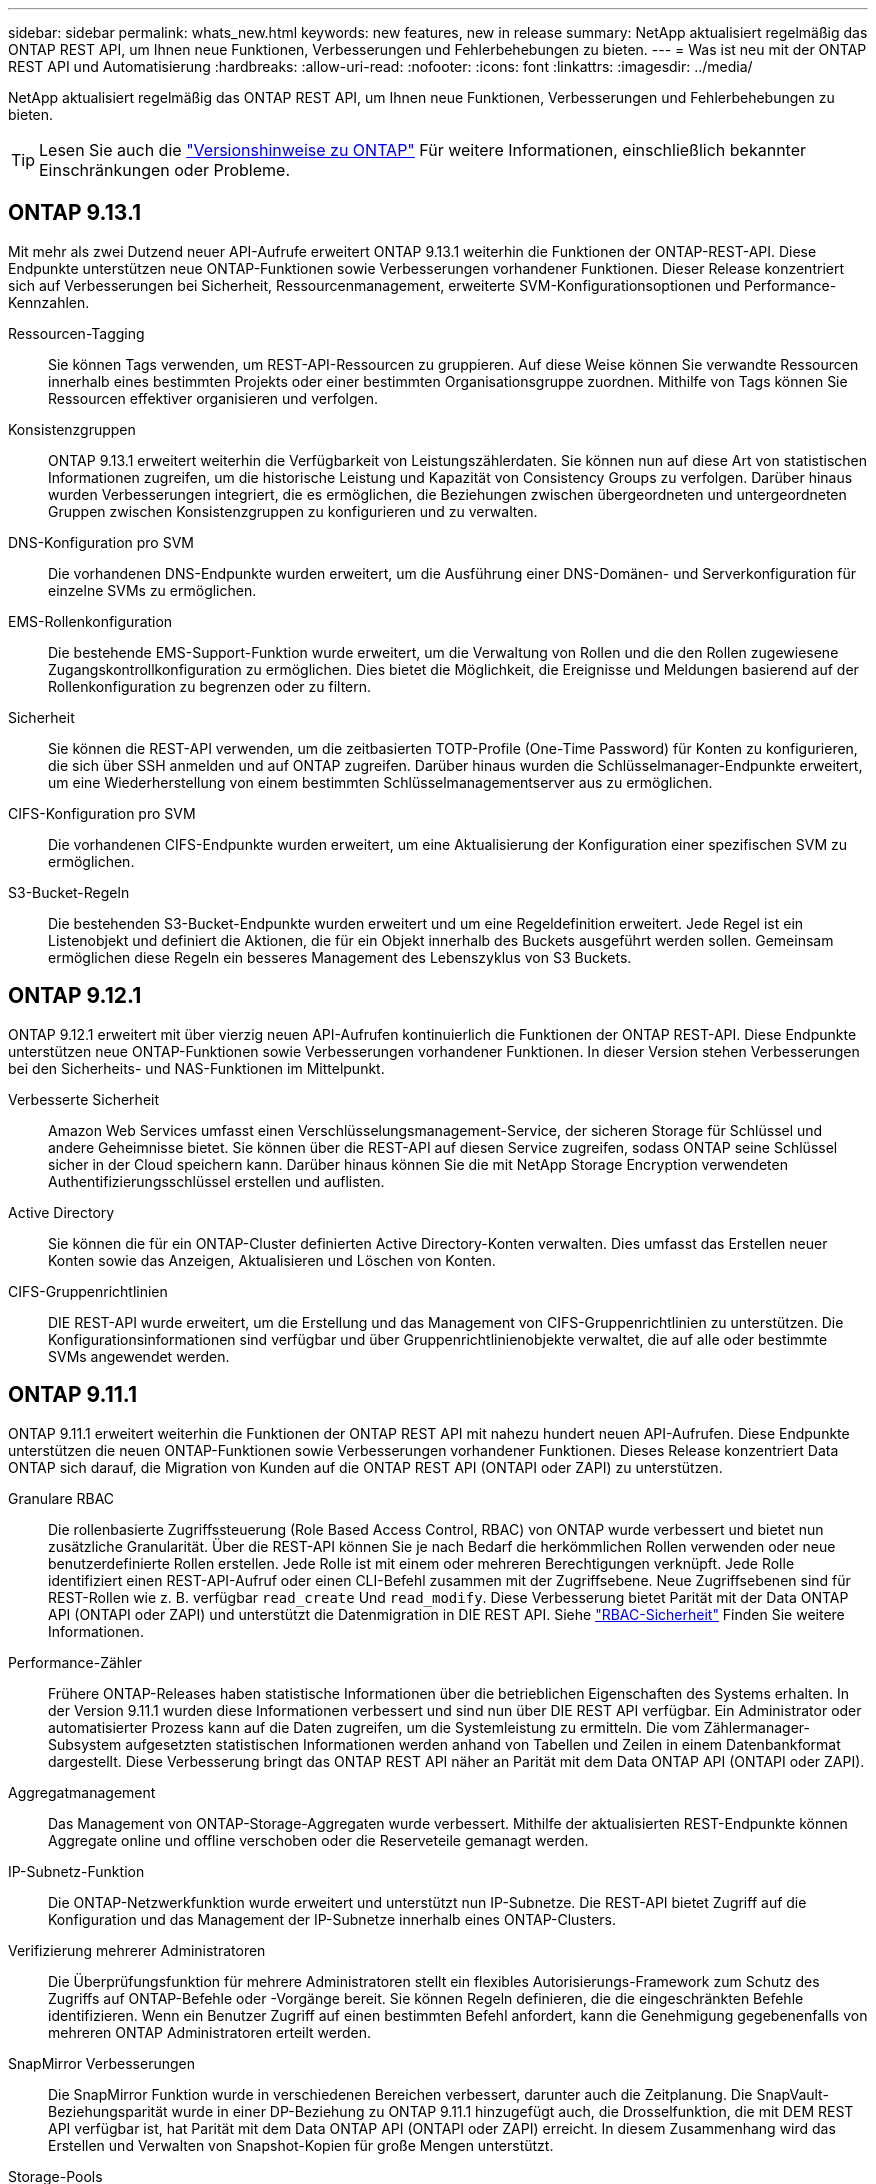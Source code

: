 ---
sidebar: sidebar 
permalink: whats_new.html 
keywords: new features, new in release 
summary: NetApp aktualisiert regelmäßig das ONTAP REST API, um Ihnen neue Funktionen, Verbesserungen und Fehlerbehebungen zu bieten. 
---
= Was ist neu mit der ONTAP REST API und Automatisierung
:hardbreaks:
:allow-uri-read: 
:nofooter: 
:icons: font
:linkattrs: 
:imagesdir: ../media/


[role="lead"]
NetApp aktualisiert regelmäßig das ONTAP REST API, um Ihnen neue Funktionen, Verbesserungen und Fehlerbehebungen zu bieten.


TIP: Lesen Sie auch die https://library.netapp.com/ecm/ecm_download_file/ECMLP2492508["Versionshinweise zu ONTAP"^] Für weitere Informationen, einschließlich bekannter Einschränkungen oder Probleme.



== ONTAP 9.13.1

Mit mehr als zwei Dutzend neuer API-Aufrufe erweitert ONTAP 9.13.1 weiterhin die Funktionen der ONTAP-REST-API. Diese Endpunkte unterstützen neue ONTAP-Funktionen sowie Verbesserungen vorhandener Funktionen. Dieser Release konzentriert sich auf Verbesserungen bei Sicherheit, Ressourcenmanagement, erweiterte SVM-Konfigurationsoptionen und Performance-Kennzahlen.

Ressourcen-Tagging:: Sie können Tags verwenden, um REST-API-Ressourcen zu gruppieren. Auf diese Weise können Sie verwandte Ressourcen innerhalb eines bestimmten Projekts oder einer bestimmten Organisationsgruppe zuordnen. Mithilfe von Tags können Sie Ressourcen effektiver organisieren und verfolgen.
Konsistenzgruppen:: ONTAP 9.13.1 erweitert weiterhin die Verfügbarkeit von Leistungszählerdaten. Sie können nun auf diese Art von statistischen Informationen zugreifen, um die historische Leistung und Kapazität von Consistency Groups zu verfolgen. Darüber hinaus wurden Verbesserungen integriert, die es ermöglichen, die Beziehungen zwischen übergeordneten und untergeordneten Gruppen zwischen Konsistenzgruppen zu konfigurieren und zu verwalten.
DNS-Konfiguration pro SVM:: Die vorhandenen DNS-Endpunkte wurden erweitert, um die Ausführung einer DNS-Domänen- und Serverkonfiguration für einzelne SVMs zu ermöglichen.
EMS-Rollenkonfiguration:: Die bestehende EMS-Support-Funktion wurde erweitert, um die Verwaltung von Rollen und die den Rollen zugewiesene Zugangskontrollkonfiguration zu ermöglichen. Dies bietet die Möglichkeit, die Ereignisse und Meldungen basierend auf der Rollenkonfiguration zu begrenzen oder zu filtern.
Sicherheit:: Sie können die REST-API verwenden, um die zeitbasierten TOTP-Profile (One-Time Password) für Konten zu konfigurieren, die sich über SSH anmelden und auf ONTAP zugreifen. Darüber hinaus wurden die Schlüsselmanager-Endpunkte erweitert, um eine Wiederherstellung von einem bestimmten Schlüsselmanagementserver aus zu ermöglichen.
CIFS-Konfiguration pro SVM:: Die vorhandenen CIFS-Endpunkte wurden erweitert, um eine Aktualisierung der Konfiguration einer spezifischen SVM zu ermöglichen.
S3-Bucket-Regeln:: Die bestehenden S3-Bucket-Endpunkte wurden erweitert und um eine Regeldefinition erweitert. Jede Regel ist ein Listenobjekt und definiert die Aktionen, die für ein Objekt innerhalb des Buckets ausgeführt werden sollen. Gemeinsam ermöglichen diese Regeln ein besseres Management des Lebenszyklus von S3 Buckets.




== ONTAP 9.12.1

ONTAP 9.12.1 erweitert mit über vierzig neuen API-Aufrufen kontinuierlich die Funktionen der ONTAP REST-API. Diese Endpunkte unterstützen neue ONTAP-Funktionen sowie Verbesserungen vorhandener Funktionen. In dieser Version stehen Verbesserungen bei den Sicherheits- und NAS-Funktionen im Mittelpunkt.

Verbesserte Sicherheit:: Amazon Web Services umfasst einen Verschlüsselungsmanagement-Service, der sicheren Storage für Schlüssel und andere Geheimnisse bietet. Sie können über die REST-API auf diesen Service zugreifen, sodass ONTAP seine Schlüssel sicher in der Cloud speichern kann. Darüber hinaus können Sie die mit NetApp Storage Encryption verwendeten Authentifizierungsschlüssel erstellen und auflisten.
Active Directory:: Sie können die für ein ONTAP-Cluster definierten Active Directory-Konten verwalten. Dies umfasst das Erstellen neuer Konten sowie das Anzeigen, Aktualisieren und Löschen von Konten.
CIFS-Gruppenrichtlinien:: DIE REST-API wurde erweitert, um die Erstellung und das Management von CIFS-Gruppenrichtlinien zu unterstützen. Die Konfigurationsinformationen sind verfügbar und über Gruppenrichtlinienobjekte verwaltet, die auf alle oder bestimmte SVMs angewendet werden.




== ONTAP 9.11.1

ONTAP 9.11.1 erweitert weiterhin die Funktionen der ONTAP REST API mit nahezu hundert neuen API-Aufrufen. Diese Endpunkte unterstützen die neuen ONTAP-Funktionen sowie Verbesserungen vorhandener Funktionen. Dieses Release konzentriert Data ONTAP sich darauf, die Migration von Kunden auf die ONTAP REST API (ONTAPI oder ZAPI) zu unterstützen.

Granulare RBAC:: Die rollenbasierte Zugriffssteuerung (Role Based Access Control, RBAC) von ONTAP wurde verbessert und bietet nun zusätzliche Granularität. Über die REST-API können Sie je nach Bedarf die herkömmlichen Rollen verwenden oder neue benutzerdefinierte Rollen erstellen. Jede Rolle ist mit einem oder mehreren Berechtigungen verknüpft. Jede Rolle identifiziert einen REST-API-Aufruf oder einen CLI-Befehl zusammen mit der Zugriffsebene. Neue Zugriffsebenen sind für REST-Rollen wie z. B. verfügbar `read_create` Und `read_modify`. Diese Verbesserung bietet Parität mit der Data ONTAP API (ONTAPI oder ZAPI) und unterstützt die Datenmigration in DIE REST API. Siehe link:../rest/rbac_overview.html["RBAC-Sicherheit"] Finden Sie weitere Informationen.
Performance-Zähler:: Frühere ONTAP-Releases haben statistische Informationen über die betrieblichen Eigenschaften des Systems erhalten. In der Version 9.11.1 wurden diese Informationen verbessert und sind nun über DIE REST API verfügbar. Ein Administrator oder automatisierter Prozess kann auf die Daten zugreifen, um die Systemleistung zu ermitteln. Die vom Zählermanager-Subsystem aufgesetzten statistischen Informationen werden anhand von Tabellen und Zeilen in einem Datenbankformat dargestellt. Diese Verbesserung bringt das ONTAP REST API näher an Parität mit dem Data ONTAP API (ONTAPI oder ZAPI).
Aggregatmanagement:: Das Management von ONTAP-Storage-Aggregaten wurde verbessert. Mithilfe der aktualisierten REST-Endpunkte können Aggregate online und offline verschoben oder die Reserveteile gemanagt werden.
IP-Subnetz-Funktion:: Die ONTAP-Netzwerkfunktion wurde erweitert und unterstützt nun IP-Subnetze. Die REST-API bietet Zugriff auf die Konfiguration und das Management der IP-Subnetze innerhalb eines ONTAP-Clusters.
Verifizierung mehrerer Administratoren:: Die Überprüfungsfunktion für mehrere Administratoren stellt ein flexibles Autorisierungs-Framework zum Schutz des Zugriffs auf ONTAP-Befehle oder -Vorgänge bereit. Sie können Regeln definieren, die die eingeschränkten Befehle identifizieren. Wenn ein Benutzer Zugriff auf einen bestimmten Befehl anfordert, kann die Genehmigung gegebenenfalls von mehreren ONTAP Administratoren erteilt werden.
SnapMirror Verbesserungen:: Die SnapMirror Funktion wurde in verschiedenen Bereichen verbessert, darunter auch die Zeitplanung. Die SnapVault-Beziehungsparität wurde in einer DP-Beziehung zu ONTAP 9.11.1 hinzugefügt auch, die Drosselfunktion, die mit DEM REST API verfügbar ist, hat Parität mit dem Data ONTAP API (ONTAPI oder ZAPI) erreicht. In diesem Zusammenhang wird das Erstellen und Verwalten von Snapshot-Kopien für große Mengen unterstützt.
Storage-Pools:: Es wurden mehrere Endpunkte hinzugefügt, um den Zugriff auf die ONTAP Storage-Pools zu ermöglichen. Das Erstellen und Auflisten der Speicherpools in einem Cluster sowie das Aktualisieren und Löschen bestimmter Pools nach ID werden unterstützt.
Name Services Cache Support:: ONTAP Name Services wurden erweitert und unterstützen Cache-Speicherung, wodurch Performance und Ausfallsicherheit verbessert werden. Die Konfiguration des Cache für Namensservices kann nun über DIE REST-API aufgerufen werden. Die Einstellungen können auf mehreren Ebenen angewendet werden, darunter Hosts, unix-Benutzer, unix-Gruppen und Netgroups.
ONTAPI Reporting Tool:: Das ONTAPI Reporting Tool unterstützt Kunden und Partner bei der Identifizierung der ONTAPI-Nutzung in ihrer Umgebung. Neben der Python Software bietet das NetApp Lab on Demand außerdem ein Video und einen weiterentwickelten Support. Dieses Tool bietet eine weitere Ressource bei der Migration von ONTAPI zu ONTAP REST API.




== ONTAP 9.10.1

ONTAP 9.10.1 erweitert weiterhin die Funktionen der ONTAP REST API. Mehr als hundert neue Endpunkte unterstützen neue ONTAP-Funktionen und Verbesserungen vorhandener Funktionen. Im Folgenden finden Sie eine Zusammenfassung der Verbesserungen DER REST API.

Anwendungskonsistenzgruppe:: Eine Konsistenzgruppe ist ein Satz von Volumes, die zusammen gruppiert werden, wenn bestimmte Vorgänge wie beispielsweise ein Snapshot durchgeführt werden. Diese Funktion erweitert dieselbe Crash-Konsistenz und Datenintegrität einschließlich Single-Volume-Vorgängen über einen Satz von Volumes hinweg. Dies ist nützlich für Applikationen mit mehreren Volumes.
SVM-Migration:: Sie können eine SVM von einem Quell-Cluster zu einem Ziel-Cluster migrieren. Die neuen Endpunkte bieten vollständige Kontrolle, einschließlich der Möglichkeit, den Migrationsvorgang anzuhalten, fortzusetzen, den Status abzurufen und einen Migrationsvorgang abzubrechen.
Klonen und Managen von Dateien:: Das Klonen und Managen von Dateien auf Volume-Ebene wurden verbessert. Neue REST-Endpunkte unterstützen das Verschieben, Kopieren und Aufteilen von Dateien.
Verbessertes S3-Auditing:: Das Auditing von S3-Ereignissen ist eine Verbesserung der Sicherheit, die es ermöglicht, bestimmte S3-Ereignisse zu verfolgen und zu protokollieren. Ein S3-Audit-Ereigniswähler kann auf Bucket-Basis pro SVM festgelegt werden.
Verteidigung von Ransomware:: ONTAP erkennt Dateien, die möglicherweise eine Ransomware-Bedrohung enthalten. Sie können eine Liste dieser verdächtigen Dateien abrufen oder von einem Volume entfernen.
Verschiedene Verbesserungen der Sicherheit:: Es gibt verschiedene allgemeine Sicherheitsverbesserungen, durch die vorhandene Protokolle erweitert und neue Funktionen eingeführt werden. IPSEC, Verschlüsselungsmanagement, SSH-Konfiguration und Dateiberechtigungen wurden verbessert.
CIFS-Domänen und lokale Gruppen:: Auf Cluster- und SVM-Ebene wurde Unterstützung für CIFS-Domänen hinzugefügt. Sie können die Domänenkonfiguration abrufen sowie bevorzugte Domänen-Controller erstellen und entfernen.
Erweiterte Volume-Analysen:: Volume-Analysen und Metriken wurden um zusätzliche Endpunkte erweitert, um Top-Dateien, Verzeichnisse und Benutzer zu unterstützen.
Support-Verbesserungen:: Der Support wurde durch mehrere neue Funktionen verbessert. Mit dem automatischen Update können Sie Ihre ONTAP Systeme auf dem neuesten Stand halten, indem Sie die neuesten Software-Updates herunterladen und anwenden. Sie können auch die von einem Node generierten Memory Core Dumps abrufen und verwalten.




== ONTAP 9.9.1

ONTAP 9.9.1 erweitert weiterhin die Funktionen der ONTAP REST API. Es gibt neue API-Endpunkte für vorhandene ONTAP Funktionen, einschließlich SAN-Port-Sets und der Sicherheit des Dateiverzeichnisses von Vserver. Außerdem wurden Endpunkte hinzugefügt, um neue ONTAP 9.9.1-Funktionen und -Verbesserungen zu unterstützen. Und auch die dazugehörige Dokumentation wurde verbessert. Im Folgenden finden Sie eine Zusammenfassung der Verbesserungen.

Zuordnen von ONTAPI zu ONTAP 9 REST API:: Um den ONTAP-Automatisierungscode in DIE REST-API zu überführen, bietet NetApp Dokumentation zur API-Zuordnung. Diese Referenz enthält eine Liste der ONTAPI-Aufrufe und das entsprechende Rest-API-Äquivalent für jede. Das Zuordnungsdokument wurde aktualisiert und umfasst nun auch die neuen ONTAP 9.9.1 API-Endpunkte. Siehe https://library.netapp.com/ecm/ecm_download_file/ECMLP2876895["ONTAPI-to-REST-API-Zuordnung"^] Finden Sie weitere Informationen.
API-Endpunkte für neue ONTAP 9.9.1 Kernfunktionen:: Unterstützung für neue Funktionen von ONTAP 9.9.1, die nicht über die ONTAPI API verfügbar sind, wurde der REST API hinzugefügt. Dazu gehört auch die Unterstützung für verschachtelte Initiatorgruppen und Google Cloud Key Management Services.
Verbesserte Unterstützung für den Übergang von ONTAPI zu REST:: Mehr der bisherigen ONTAPI-Aufrufe haben jetzt entsprechende REST-API-Entsprechungen. Dies umfasst lokale Unix-Benutzer und -Gruppen, Management von NTFS-Dateisicherheit ohne Client-, SAN-Port-Sets und Volume-Speicherplatzattribute. Diese Änderungen sind auch in der aktualisierten ONTAPI to REST Mapping Dokumentation enthalten.
Verbesserte Online-Dokumentation:: Die Referenzseite für die ONTAP Online-Dokumentation enthält nun Etiketten, die das ONTAP-Release angeben, wenn jeder REST-Endpunkt oder Parameter eingeführt wurde, einschließlich neuer mit ONTAP 9.9.1.




== ONTAP 9.8

ONTAP 9.8 erweitert die Breite und Tiefe der ONTAP REST API. Sie umfasst mehrere neue Funktionen, die Ihre Fähigkeit verbessern, die Implementierung und das Management von ONTAP Storage-Systemen zu automatisieren. Außerdem wurde der Support verbessert, um den Übergang von der älteren ONTAPI zu REST zu unterstützen.

Zuordnen von ONTAPI zu ONTAP 9 REST API:: Um Sie bei der Aktualisierung Ihrer ONTAPI-Automatisierung zu unterstützen, bietet NetApp eine Liste von ONTAPI-Aufrufen, die einen oder mehrere Eingabeparameter benötigen, und eine Zuordnung dieser Aufrufe zu dem entsprechenden ONTAP 9 REST API-Aufruf. Siehe https://library.netapp.com/ecm/ecm_download_file/ECMLP2874886["ONTAPI-to-REST-API-Zuordnung"^] Finden Sie weitere Informationen.
API-Endpunkte für neue ONTAP 9.8 Kernfunktionen:: Die Unterstützung für die neuen Core-Funktionen von ONTAP 9.8, die nicht über ONTAPI verfügbar sind, wurde der REST API hinzugefügt. Dazu gehören REST-API-Unterstützung für ONTAP S3-Buckets und -Services, SnapMirror Business Continuity und Dateisystemanalysen.
Erweiterte Unterstützung für erhöhte Sicherheit:: Die Sicherheit wurde durch die Unterstützung mehrerer Services und Protokolle verbessert, darunter Azure Key Vault, Google Cloud Key Management Services, IPSec und Certificate Signing Requests.
Erweiterungen zur Verbesserung der Einfachheit:: ONTAP 9.8 ermöglicht effizientere und moderne Workflows mithilfe der REST-API. Oneclick Firmware-Updates stehen jetzt beispielsweise für verschiedene Arten von Firmware zur Verfügung.
Verbesserte Online-Dokumentation:: Auf der Seite ONTAP Online-Dokumentation sind nun Etiketten mit ONTAP-Version enthalten, die jeden REST-Endpunkt oder Parameter eingeführt wurden, einschließlich der neuen Version in 9.8.
Verbesserte Unterstützung für den Übergang von ONTAPI zu REST:: Weitere ältere ONTAPI-Aufrufe haben jetzt entsprechende REST-API-Entsprechungen. Es steht auch eine Dokumentation zur Verfügung, mit der ermittelt werden kann, welcher REST-Endpunkt anstelle eines bestehenden ONTAPI-Aufrufs verwendet werden soll.
Erweiterte Performance-Metriken:: Die Performance-Kennzahlen für DIE REST-API wurden auf mehrere neue Storage- und Netzwerkobjekte erweitert.




== ONTAP 9.7

ONTAP 9.7 erweitert den Funktionsumfang der ONTAP REST API, indem es drei neue Ressourcenkategorien einführt, jede mit mehreren REST-Endpunkten:

* NDMP
* Objektspeicher
* SnapLock


ONTAP 9.7 führt außerdem einen oder mehrere neue REST-Endpunkte in mehrere bestehende Ressourcenkategorien ein:

* Cluster
* NAS
* Netzwerkbetrieb
* NVMe
* San
* Sicherheit
* Storage
* Unterstützung




== ONTAP 9.6

ONTAP 9.6 erweitert die URSPRÜNGLICH in ONTAP 9.4 eingeführte REST-API-Unterstützung enorm. Die ONTAP 9.6 REST API unterstützt die meisten ONTAP Konfigurations- und Administrationsaufgaben.

REST APIs in ONTAP 9.6 enthalten die folgenden und viele mehr:

* Cluster-Einrichtung
* Protokollkonfiguration
* Bereitstellung
* Performance Monitoring
* Datensicherung
* Applikationsspezifisches Datenmanagement

